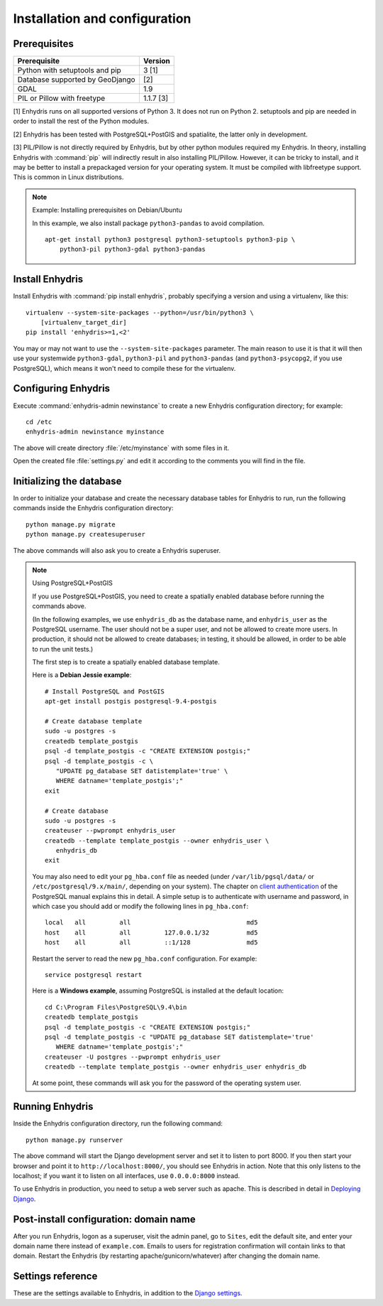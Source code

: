 .. _install:

==============================
Installation and configuration
==============================

.. highlight:: bash

Prerequisites
=============

===================================================== ============
Prerequisite                                          Version
===================================================== ============
Python with setuptools and pip                        3 [1]
Database supported by GeoDjango                       [2]
GDAL                                                  1.9
PIL or Pillow with freetype                           1.1.7 [3]
===================================================== ============

[1] Enhydris runs on all supported versions of Python 3.  It does not
run on Python 2.  setuptools and pip are needed in order to install
the rest of the Python modules.

[2] Enhydris has been tested with PostgreSQL+PostGIS and spatialite, the
latter only in development.

[3] PIL/Pillow is not directly required by Enhydris, but by other
python modules required my Enhydris. In theory, installing Enhydris
with :command:`pip` will indirectly result in also installing
PIL/Pillow.  However, it can be tricky to install, and it may be
better to install a prepackaged version for your operating
system. It must be compiled with libfreetype support. This is common
in Linux distributions.

.. note::

   Example: Installing prerequisites on Debian/Ubuntu

   In this example, we also install package ``python3-pandas`` to avoid
   compilation.

   ::

      apt-get install python3 postgresql python3-setuptools python3-pip \
          python3-pil python3-gdal python3-pandas

Install Enhydris
================

Install Enhydris with :command:`pip install enhydris`, probably
specifying a version and using a virtualenv, like this::

    virtualenv --system-site-packages --python=/usr/bin/python3 \
        [virtualenv_target_dir]
    pip install 'enhydris>=1,<2'

You may or may not want to use the ``--system-site-packages`` parameter.
The main reason to use it is that it will then use your systemwide
``python3-gdal``, ``python3-pil`` and ``python3-pandas`` (and
``python3-psycopg2``, if you use PostgreSQL), which means it won't need
to compile these for the virtualenv.

Configuring Enhydris
====================

Execute :command:`enhydris-admin newinstance` to create a new Enhydris
configuration directory; for example::

    cd /etc
    enhydris-admin newinstance myinstance

The above will create directory :file:`/etc/myinstance` with some
files in it.

Open the created file :file:`settings.py` and edit it according to the
comments you will find in the file.

Initializing the database
=========================

In order to initialize your database and create the necessary database
tables for Enhydris to run, run the following commands inside the
Enhydris configuration directory::

   python manage.py migrate
   python manage.py createsuperuser

The above commands will also ask you to create a Enhydris superuser.

.. note:: Using PostgreSQL+PostGIS

   If you use PostgreSQL+PostGIS, you need to create a spatially enabled
   database before running the commands above.

   (In the following examples, we use ``enhydris_db`` as the database
   name, and ``enhydris_user`` as the PostgreSQL username. The user
   should not be a super user, and not be allowed to create more users.
   In production, it should not be allowed to create databases; in
   testing, it should be allowed, in order to be able to run the unit
   tests.)

   The first step is to create a spatially enabled database template.

   Here is a **Debian Jessie example**::

      # Install PostgreSQL and PostGIS
      apt-get install postgis postgresql-9.4-postgis

      # Create database template
      sudo -u postgres -s
      createdb template_postgis
      psql -d template_postgis -c "CREATE EXTENSION postgis;"
      psql -d template_postgis -c \
         "UPDATE pg_database SET datistemplate='true' \
         WHERE datname='template_postgis';"
      exit

      # Create database
      sudo -u postgres -s
      createuser --pwprompt enhydris_user
      createdb --template template_postgis --owner enhydris_user \
         enhydris_db
      exit

   You may also need to edit your ``pg_hba.conf`` file as needed
   (under ``/var/lib/pgsql/data/`` or ``/etc/postgresql/9.x/main/``,
   depending on your system). The chapter on `client authentication`_
   of the PostgreSQL manual explains this in detail. A simple setup is
   to authenticate with username and password, in which case you
   should add or modify the following lines in ``pg_hba.conf``::

       local   all         all                               md5
       host    all         all         127.0.0.1/32          md5
       host    all         all         ::1/128               md5

   Restart the server to read the new ``pg_hba.conf`` configuration.
   For example::

       service postgresql restart

   .. _client authentication: http://www.postgresql.org/docs/9.4/static/client-authentication.html

   Here is a **Windows example**, assuming PostgreSQL is installed at
   the default location::
   
      cd C:\Program Files\PostgreSQL\9.4\bin
      createdb template_postgis
      psql -d template_postgis -c "CREATE EXTENSION postgis;"
      psql -d template_postgis -c "UPDATE pg_database SET datistemplate='true'
         WHERE datname='template_postgis';"
      createuser -U postgres --pwprompt enhydris_user
      createdb --template template_postgis --owner enhydris_user enhydris_db

   At some point, these commands will ask you for the password of the
   operating system user.


Running Enhydris
================

Inside the Enhydris configuration directory, run the following
command::

    python manage.py runserver

The above command will start the Django development server and set it
to listen to port 8000. If you then start your browser and point it to
``http://localhost:8000/``, you should see Enhydris in action. Note
that this only listens to the localhost; if you want it to listen on
all interfaces, use ``0.0.0.0:8000`` instead.

To use Enhydris in production, you need to setup a web server such as
apache. This is described in detail in `Deploying Django`_.

.. _deploying django: http://docs.djangoproject.com/en/1.8/howto/deployment/


Post-install configuration: domain name
=======================================

After you run Enhydris, logon as a superuser, visit the admin panel,
go to ``Sites``, edit the default site, and enter your domain name
there instead of ``example.com``. Emails to users for registration
confirmation will contain links to that domain.  Restart the
Enhydris (by restarting apache/gunicorn/whatever) after changing the
domain name.

.. _settings:

Settings reference
==================
 
These are the settings available to Enhydris, in addition to the
`Django settings`_.

.. _django settings: http://docs.djangoproject.com/en/1.8/ref/settings/

.. data:: ENHYDRIS_FILTER_DEFAULT_COUNTRY

   When a default country is specified, the station search is locked
   within that country and the station search filter allows only searches
   in the selected country. If left blank, the filter allows all
   countries to be included in the search.

.. data:: ENHYDRIS_FILTER_POLITICAL_SUBDIVISION1_NAME
.. data:: ENHYDRIS_FILTER_POLITICAL_SUBDIVISION2_NAME 

   These are used only if :data:`FILTER_DEFAULT_COUNTRY` is set. They
   are the names of the first and the second level of political
   subdivision in a certain country.  For example, Greece is first
   divided in 'districts', then in 'prefecture', whereas the USA is
   first divided in 'states', then in 'counties'.

.. data:: ENHYDRIS_USERS_CAN_ADD_CONTENT

   This must be configured before syncing the database. If set to
   ``True``, it enables all logged in users to add content to the site
   (stations, instruments and timeseries). It enables the use of user
   space forms which are available to all registered users and also
   allows editing existing data. When set to ``False`` (the default),
   only privileged users are allowed to add/edit/remove data from the
   db.

.. data:: ENHYDRIS_SITE_CONTENT_IS_FREE

   If this is set to ``True``, all registered users have access to the
   timeseries and can download timeseries data. If set to ``False``
   (the default), the users may be restricted.


.. data:: ENHYDRIS_TSDATA_AVAILABLE_FOR_ANONYMOUS_USERS

   Setting this option to ``True`` will enable all users to download
   timeseries data without having to login first. The default is
   ``False``.

.. data:: ENHYDRIS_MIN_VIEWPORT_IN_DEGS

   Set a value in degrees. When a geographical query has a bounding
   box with dimensions less than :data:`MIN_VIEWPORT_IN_DEGS`, the map
   will have at least a dimension of ``MIN_VIEWPORT_IN_DEGS²``. Useful
   when showing a single entity, such as a hydrometeorological
   station. Default value is 0.04, corresponding to an area
   approximately 4×4 km.

.. data:: ENHYDRIS_MAP_DEFAULT_VIEWPORT

   A tuple containing the default viewport for the map in geographical
   coordinates, in cases of geographical queries that do not return
   anything.  Format is (minlon, minlat, maxlon, maxlat) where lon and
   lat is in decimal degrees, positive for north/east, negative for
   west/south.

.. data:: ENHYDRIS_TIMESERIES_DATA_DIR

   The directory where the files with the time series data are stored;
   for example, ``/var/local/enhydris/timeseries_data``. You must
   specify this in production. The default is ``timeseries_data``,
   relative to the directory from which you start the server.

   You might choose to put that under :data:`MEDIA_ROOT`, but in that
   case all data might be publicly available, without permission
   checking.

.. data:: ENHYDRIS_TS_GRAPH_BIG_STEP_DENOMINATOR
          ENHYDRIS_TS_GRAPH_FINE_STEP_DENOMINATOR

   Chart options for time series details page. The big step represents
   the max num of data points to be plotted, default is 200. The fine
   step are the max num of points between main data points to search
   for a maxima, default is 50. 

.. data:: ENHYDRIS_SITE_STATION_FILTER

   This is a quick-and-dirty way to create a web site that only
   displays a subset of an Enhydris database. For example, the
   database of http://system.deucalionproject.gr/ is the same as that
   of http://openmeteo.org/; however, the former only shows stations
   relevant to the Deucalion project, because it has this setting::

      ENHYDRIS_SITE_STATION_FILTER = {'owner__id__exact': '9'}

.. data:: ENHYDRIS_DISPLAY_COPYRIGHT_INFO

   If ``True``, the station detail page shows copyright information
   for the station. By default, it is ``False``. If all the stations
   in the database belong to one organization, you probably want to
   leave it to ``False``. If the database is going to be openly
   accessed and contains data that belongs to many owners, you
   probably want to set it to ``True``.

.. data:: ENHYDRIS_WGS84_NAME

   Sometimes Enhydris displays the reference system of the
   co-ordinates, which is always WGS84. In some installations, it is
   desirable to show something other than "WGS84", such as "ETRS89".
   This parameter specifies the name that will be displayed; the
   default is WGS84.

   This is merely a cosmetic issue, which does not affect the actual
   reference system used, which is always WGS84. The purpose of this
   parameter is merely to enable installations in Europe to display
   "ETRS89" instead of "WGS84" whenever this is preferred. Given that
   the difference between WGS84 and ETRS89 is only a few centimeters,
   which is considerably less that the accuracy with which
   station co-ordinates are given, whether WGS84 or ETRS89 is
   displayed is actually irrelevant.

.. data:: ENHYDRIS_MAP_BASE_LAYERS

   A list of Javascript definitions of base layers to use on the map.
   The default is::

        [r'''OpenLayers.Layer.OSM.Mapnik("Open Street Map",
            {isBaseLayer: true,
            attribution: "Map by <a href='http://www.openstreetmap.org/'>OSM</a>"})''',
         r'''OpenLayers.Layer.OSM.CycleMap("Open Cycle Map",
            {isBaseLayer: true,
                attribution: "Map by <a href='http://www.openstreetmap.org/'>OSM</a>"})'''
        ]

.. data:: ENHYDRIS_MAP_BOUNDS

   A pair of points, each one being a pair of co-ordinates in WGS84; the first
   one is the bottom-left point and the second is the top-right. The default
   is Greece::

       ENHYDRIS_MAP_BOUNDS = ((19.3, 34.75), (29.65, 41.8))

   The bounds are automatically enlarged in order to encompass all registered
   objects, so this setting is useful only if there are no objects or a few
   objects.

.. data:: ENHYDRIS_MAP_MARKERS

   The map can show different station types with different markers. For
   example::

      ENHYDRIS_MAP_MARKERS = {
          '0': 'images/drop_marker.png',
          '1': 'images/drop_marker_cyan.png',
          '3': 'images/drop_marker_orange.png',
          '11': 'images/drop_marker_green.png',
      }
                                
   In the example above, stations whose type id is 3 will be shown with
   :file:`drop_marker_orange.png`, and any marker whose id is not one
   of 1, 3, or 11 will show with :file:`drop_marker.png`. The files
   are URLs; if they are relative, they are relative to
   :data:`STATIC_URL`.

   The default is::

      ENHYDRIS_MAP_MARKERS = {
          '0': 'images/drop_marker.png', 
      }
